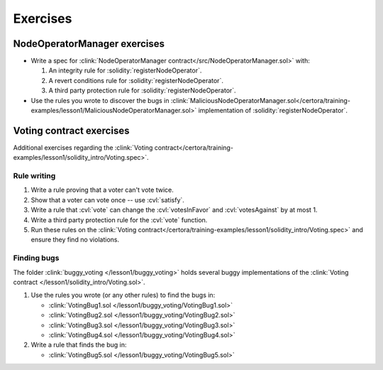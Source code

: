 Exercises
=========

NodeOperatorManager exercises
-----------------------------
* Write a spec for :clink:`NodeOperatorManager contract</src/NodeOperatorManager.sol>`
  with:

  #. An integrity rule for :solidity:`registerNodeOperator`.
  #. A revert conditions rule for :solidity:`registerNodeOperator`.
  #. A third party protection rule for :solidity:`registerNodeOperator`.

* Use the rules you wrote to discover the bugs in
  :clink:`MaliciousNodeOperatorManager.sol</certora/training-examples/lesson1/MaliciousNodeOperatorManager.sol>`
  implementation of :solidity:`registerNodeOperator`.


Voting contract exercises
-------------------------
Additional exercises regarding the
:clink:`Voting contract</certora/training-examples/lesson1/solidity_intro/Voting.spec>`.

Rule writing
^^^^^^^^^^^^

#. Write a rule proving that a voter can't vote twice.
#. Show that a voter can vote once -- use :cvl:`satisfy`.
#. Write a rule that :cvl:`vote` can change the :cvl:`votesInFavor` and
   :cvl:`votesAgainst` by at most 1.
#. Write a third party protection rule for the :cvl:`vote` function.
#. Run these rules on the
   :clink:`Voting contract</certora/training-examples/lesson1/solidity_intro/Voting.spec>`
   and ensure they find no violations.

Finding bugs
^^^^^^^^^^^^
The folder :clink:`buggy_voting </lesson1/buggy_voting>` holds several buggy
implementations of the :clink:`Voting contract </lesson1/solidity_intro/Voting.sol>`.

#. Use the rules you wrote (or any other rules) to find the bugs in:

   * :clink:`VotingBug1.sol </lesson1/buggy_voting/VotingBug1.sol>`
   * :clink:`VotingBug2.sol </lesson1/buggy_voting/VotingBug2.sol>`
   * :clink:`VotingBug3.sol </lesson1/buggy_voting/VotingBug3.sol>`
   * :clink:`VotingBug4.sol </lesson1/buggy_voting/VotingBug4.sol>`

#. Write a rule that finds the bug in:

   * :clink:`VotingBug5.sol </lesson1/buggy_voting/VotingBug5.sol>`

